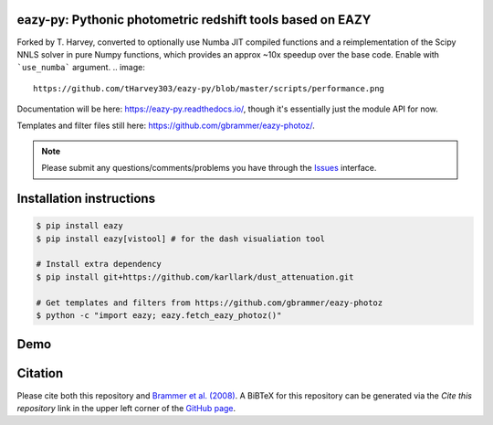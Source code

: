 .. image:: https://github.com/gbrammer/eazy-py/actions/workflows/python-package.yml/badge.svg
   :target: https://github.com/gbrammer/eazy-py/actions

.. image:: https://badge.fury.io/py/eazy.svg
    :target: https://badge.fury.io/py/eazy

.. image:: https://zenodo.org/badge/DOI/10.5281/zenodo.5012705.svg
   :target: https://doi.org/10.5281/zenodo.5012705


eazy-py: Pythonic photometric redshift tools based on EAZY
~~~~~~~~~~~~~~~~~~~~~~~~~~~~~~~~~~~~~~~~~~~~~~~~~~~~~~~~~~

Forked by T. Harvey, converted to optionally use Numba JIT compiled functions and a reimplementation of the Scipy NNLS solver in pure Numpy functions,
which provides an approx ~10x speedup over the base code. Enable with ```use_numba``` argument. 
.. image::
    https://github.com/tHarvey303/eazy-py/blob/master/scripts/performance.png

Documentation will be here: https://eazy-py.readthedocs.io/, though it's essentially just the module API for now.

Templates and filter files still here: https://github.com/gbrammer/eazy-photoz/.

.. note::
    Please submit any questions/comments/problems you have through the `Issues <https://github.com/gbrammer/eazy-py/issues>`_ interface.

Installation instructions
~~~~~~~~~~~~~~~~~~~~~~~~~

.. code:: bash

    $ pip install eazy
    $ pip install eazy[vistool] # for the dash visualiation tool

    # Install extra dependency
    $ pip install git+https://github.com/karllark/dust_attenuation.git

    # Get templates and filters from https://github.com/gbrammer/eazy-photoz
    $ python -c "import eazy; eazy.fetch_eazy_photoz()"

Demo
~~~~

.. image:: https://colab.research.google.com/assets/colab-badge.svg
 :target: https://colab.research.google.com/github/gbrammer/eazy-py/blob/master/docs/examples/HDFN-demo.ipynb

.. image:: https://mybinder.org/badge_logo.svg
 :target: https://mybinder.org/v2/gh/gbrammer/eazy-py/HEAD?filepath=docs%2Fexamples%2FHDFN-demo.ipynb


Citation
~~~~~~~~
Please cite both this repository and `Brammer et al. (2008) <https://ui.adsabs.harvard.edu/abs/2008ApJ...686.1503B/abstract>`_. A BiBTeX for this repository can be generated via the *Cite this repository* link in the upper left corner of the `GitHub page <https://github.com/gbrammer/eazy-py>`_.
